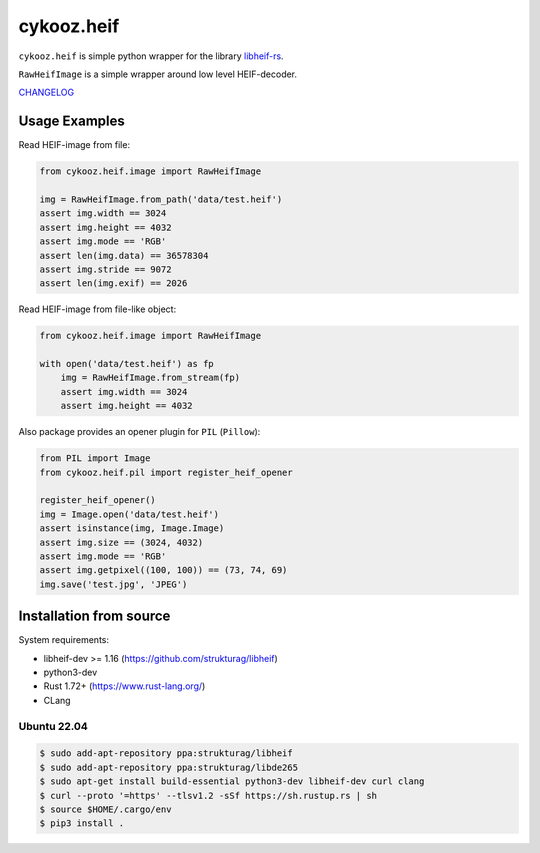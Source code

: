 ***********
cykooz.heif
***********

``cykooz.heif`` is simple python wrapper for the library `libheif-rs <https://crates.io/crates/libheif-rs>`_.

``RawHeifImage`` is a simple wrapper around low level HEIF-decoder.

`CHANGELOG <https://github.com/Cykooz/cykooz.heif/blob/master/CHANGES.rst>`_

Usage Examples
==============

Read HEIF-image from file:

.. code-block:: python

    from cykooz.heif.image import RawHeifImage

    img = RawHeifImage.from_path('data/test.heif')
    assert img.width == 3024
    assert img.height == 4032
    assert img.mode == 'RGB'
    assert len(img.data) == 36578304
    assert img.stride == 9072
    assert len(img.exif) == 2026

Read HEIF-image from file-like object:

.. code-block:: python

    from cykooz.heif.image import RawHeifImage

    with open('data/test.heif') as fp
        img = RawHeifImage.from_stream(fp)
        assert img.width == 3024
        assert img.height == 4032

Also package provides an opener plugin for ``PIL`` (``Pillow``):

.. code-block:: python

    from PIL import Image
    from cykooz.heif.pil import register_heif_opener

    register_heif_opener()
    img = Image.open('data/test.heif')
    assert isinstance(img, Image.Image)
    assert img.size == (3024, 4032)
    assert img.mode == 'RGB'
    assert img.getpixel((100, 100)) == (73, 74, 69)
    img.save('test.jpg', 'JPEG')

Installation from source
========================

System requirements:

- libheif-dev >= 1.16 (https://github.com/strukturag/libheif)
- python3-dev
- Rust 1.72+ (https://www.rust-lang.org/)
- CLang

Ubuntu 22.04
------------

.. code-block:: console

    $ sudo add-apt-repository ppa:strukturag/libheif
    $ sudo add-apt-repository ppa:strukturag/libde265
    $ sudo apt-get install build-essential python3-dev libheif-dev curl clang
    $ curl --proto '=https' --tlsv1.2 -sSf https://sh.rustup.rs | sh
    $ source $HOME/.cargo/env
    $ pip3 install .
